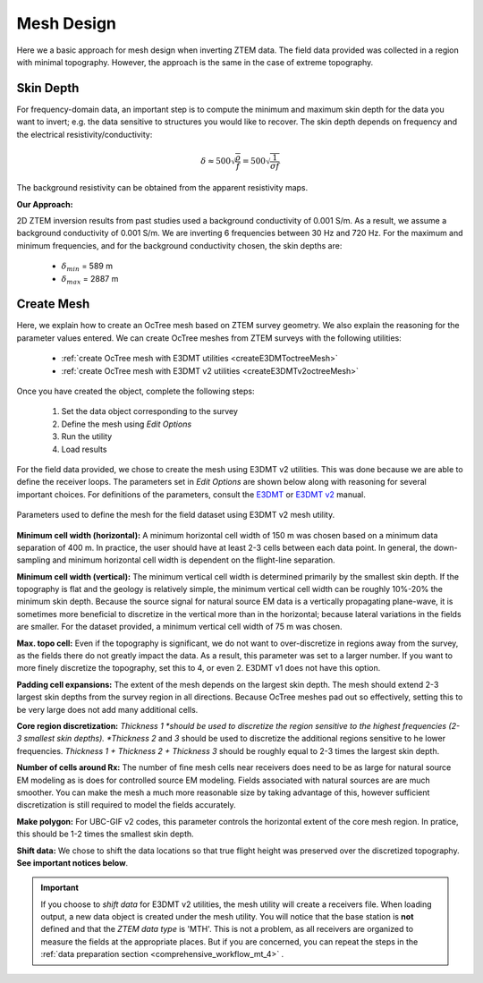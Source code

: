 .. _comprehensive_workflow_mt_5:


Mesh Design
===========

Here we a basic approach for mesh design when inverting ZTEM data. The field data provided was collected in a region with minimal topography. However, the approach is the same in the case of extreme topography.


Skin Depth
^^^^^^^^^^

For frequency-domain data, an important step is to compute the minimum and maximum skin depth for the data you want to invert; e.g. the data sensitive to structures you would like to recover. The skin depth depends on frequency and the electrical resistivity/conductivity:

.. math::
	\delta \approx 500 \sqrt{\frac{\rho}{f}} = 500 \sqrt{\frac{1}{\sigma f}}

The background resistivity can be obtained from the apparent resistivity maps.


**Our Approach:**

2D ZTEM inversion results from past studies used a background conductivity of 0.001 S/m. As a result, we assume a background conductivity of 0.001 S/m. We are inverting 6 frequencies between 30 Hz and 720 Hz. For the maximum and minimum frequencies, and for the background conductivity chosen, the skin depths are:

	- :math:`\delta_{min}` = 589 m
	- :math:`\delta_{max}` = 2887 m

Create Mesh
^^^^^^^^^^^

Here, we explain how to create an OcTree mesh based on ZTEM survey geometry. We also explain the reasoning for the parameter values entered. We can create OcTree meshes from ZTEM surveys with the following utilities:

	- :ref:`create OcTree mesh with E3DMT utilities <createE3DMToctreeMesh>`
	- :ref:`create OcTree mesh with E3DMT v2 utilities <createE3DMTv2octreeMesh>`

Once you have created the object, complete the following steps:

	1) Set the data object corresponding to the survey
	2) Define the mesh using *Edit Options*
	3) Run the utility
	4) Load results

For the field data provided, we chose to create the mesh using E3DMT v2 utilities. This was done because we are able to define the receiver loops. The parameters set in *Edit Options* are shown below along with reasoning for several important choices. For definitions of the parameters, consult the `E3DMT <https://e3dmt.readthedocs.io/en/e3dmt/content/inputfiles/createOcTree.html>`__ or `E3DMT v2 <https://e3dmt.readthedocs.io/en/e3dmt_v2/content/inputfiles/createOcTree.html>`__ manual.


.. figure:: images/mesh_design.png
    :align: center
    :width: 500

    Parameters used to define the mesh for the field dataset using E3DMT v2 mesh utility.

**Minimum cell width (horizontal):** A minimum horizontal cell width of 150 m was chosen based on a minimum data separation of 400 m. In practice, the user should have at least 2-3 cells between each data point. In general, the down-sampling and minimum horizontal cell width is dependent on the flight-line separation.

**Minimum cell width (vertical):** The minimum vertical cell width is determined primarily by the smallest skin depth. If the topography is flat and the geology is relatively simple, the minimum vertical cell width can be roughly 10%-20% the minimum skin depth. Because the source signal for natural source EM data is a vertically propagating plane-wave, it is sometimes more beneficial to discretize in the vertical more than in the horizontal; because lateral variations in the fields are smaller. For the dataset provided, a minimum vertical cell width of 75 m was chosen.

**Max. topo cell:** Even if the topography is significant, we do not want to over-discretize in regions away from the survey, as the fields there do not greatly impact the data. As a result, this parameter was set to a larger number. If you want to more finely discretize the topography, set this to 4, or even 2. E3DMT v1 does not have this option.

**Padding cell expansions:** The extent of the mesh depends on the largest skin depth. The mesh should extend 2-3 largest skin depths from the survey region in all directions. Because OcTree meshes pad out so effectively, setting this to be very large does not add many additional cells.

**Core region discretization:** *Thickness 1 *should be used to discretize the region sensitive to the highest frequencies (2-3 smallest skin depths). *Thickness 2* and *3* should be used to discretize the additional regions sensitive to he lower frequencies. *Thickness 1 + Thickness 2 + Thickness 3* should be roughly equal to 2-3 times the largest skin depth.

**Number of cells around Rx:** The number of fine mesh cells near receivers does need to be as large for natural source EM modeling as is does for controlled source EM modeling. Fields associated with natural sources are are much smoother. You can make the mesh a much more reasonable size by taking advantage of this, however sufficient discretization is still required to model the fields accurately.

**Make polygon:** For UBC-GIF v2 codes, this parameter controls the horizontal extent of the core mesh region. In pratice, this should be 1-2 times the smallest skin depth.

**Shift data:** We chose to shift the data locations so that true flight height was preserved over the discretized topography. **See important notices below**.


.. important:: If you choose to *shift data* for E3DMT v2 utilities, the mesh utility will create a receivers file. When loading output, a new data object is created under the mesh utility. You will notice that the base station is **not** defined and that the *ZTEM data type* is 'MTH'. This is not a problem, as all receivers are organized to measure the fields at the appropriate places. But if you are concerned, you can repeat the steps in the :ref:`data preparation section <comprehensive_workflow_mt_4>` .
